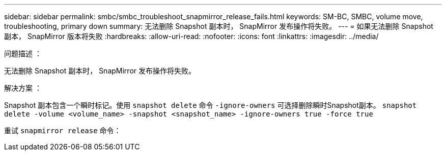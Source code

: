 ---
sidebar: sidebar 
permalink: smbc/smbc_troubleshoot_snapmirror_release_fails.html 
keywords: SM-BC, SMBC, volume move, troubleshooting, primary down 
summary: 无法删除 Snapshot 副本时， SnapMirror 发布操作将失败。 
---
= 如果无法删除 Snapshot 副本， SnapMirror 版本将失败
:hardbreaks:
:allow-uri-read: 
:nofooter: 
:icons: font
:linkattrs: 
:imagesdir: ../media/


.问题描述 ：
[role="lead"]
无法删除 Snapshot 副本时， SnapMirror 发布操作将失败。

.解决方案 ：
Snapshot 副本包含一个瞬时标记。使用 `snapshot delete` 命令 `-ignore-owners` 可选择删除瞬时Snapshot副本。
`snapshot delete -volume <volume_name> -snapshot <snapshot_name> -ignore-owners true -force true`

重试 `snapmirror release` 命令：
